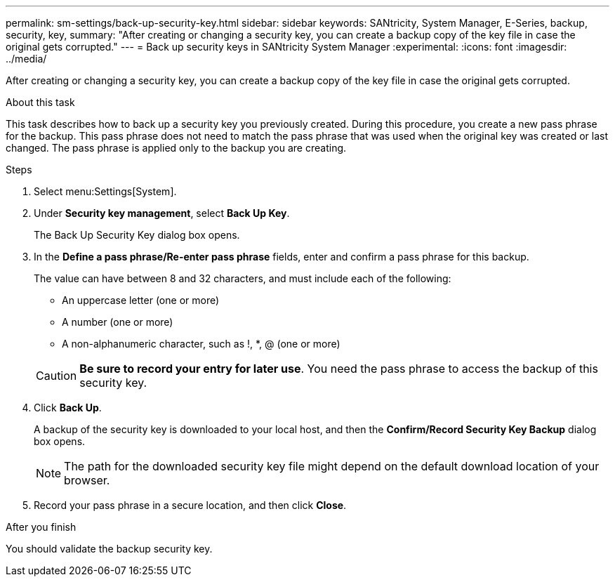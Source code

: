 ---
permalink: sm-settings/back-up-security-key.html
sidebar: sidebar
keywords: SANtricity, System Manager, E-Series, backup, security, key,
summary: "After creating or changing a security key, you can create a backup copy of the key file in case the original gets corrupted."
---
= Back up security keys in SANtricity System Manager
:experimental:
:icons: font
:imagesdir: ../media/

[.lead]
After creating or changing a security key, you can create a backup copy of the key file in case the original gets corrupted.

.About this task

This task describes how to back up a security key you previously created. During this procedure, you create a new pass phrase for the backup. This pass phrase does not need to match the pass phrase that was used when the original key was created or last changed. The pass phrase is applied only to the backup you are creating.

.Steps

. Select menu:Settings[System].
. Under *Security key management*, select *Back Up Key*.
+
The Back Up Security Key dialog box opens.

. In the *Define a pass phrase/Re-enter pass phrase* fields, enter and confirm a pass phrase for this backup.
+
The value can have between 8 and 32 characters, and must include each of the following:

 ** An uppercase letter (one or more)
 ** A number (one or more)
 ** A non-alphanumeric character, such as !, *, @ (one or more)

+
[CAUTION]
====
*Be sure to record your entry for later use*. You need the pass phrase to access the backup of this security key.
====

. Click *Back Up*.
+
A backup of the security key is downloaded to your local host, and then the *Confirm/Record Security Key Backup* dialog box opens.
+
[NOTE]
====
The path for the downloaded security key file might depend on the default download location of your browser.
====

. Record your pass phrase in a secure location, and then click *Close*.

.After you finish

You should validate the backup security key.
